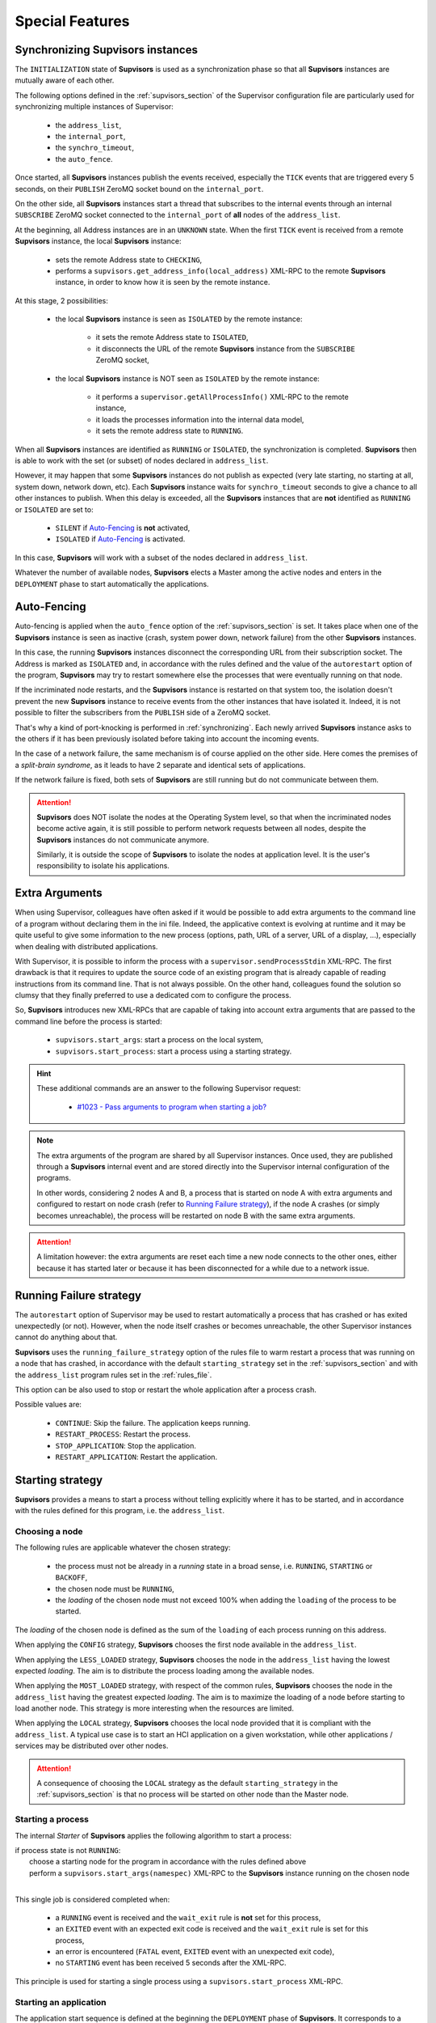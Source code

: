 Special Features
================

.. _synchronizing:

Synchronizing **Supvisors** instances
-------------------------------------

The ``INITIALIZATION`` state of **Supvisors** is used as a synchronization phase so that all **Supvisors** instances are mutually aware of each other.

The following options defined in the :ref:`supvisors_section` of the Supervisor configuration file are particularly
used for synchronizing multiple instances of Supervisor:

    * the ``address_list``,
    * the ``internal_port``,
    * the ``synchro_timeout``,
    * the ``auto_fence``.

Once started, all **Supvisors** instances publish the events received, especially the ``TICK`` events that are
triggered every 5 seconds, on their ``PUBLISH`` ZeroMQ socket bound on the ``internal_port``.

On the other side, all **Supvisors** instances start a thread that subscribes to the internal events
through an internal ``SUBSCRIBE`` ZeroMQ socket connected to the ``internal_port`` of **all** nodes of the ``address_list``.

At the beginning, all Address instances are in an ``UNKNOWN`` state.
When the first ``TICK`` event is received from a remote **Supvisors** instance, the local **Supvisors** instance:

    * sets the remote Address state to ``CHECKING``,
    * performs a ``supvisors.get_address_info(local_address)`` XML-RPC to the remote **Supvisors** instance, in order to know how it is seen by the remote instance.

At this stage, 2 possibilities:

    * the local **Supvisors** instance is seen as ``ISOLATED`` by the remote instance:

        + it sets the remote Address state to ``ISOLATED``,
        + it disconnects the URL of the remote **Supvisors** instance from the ``SUBSCRIBE`` ZeroMQ socket,

    * the local **Supvisors** instance is NOT seen as ``ISOLATED`` by the remote instance:

        + it performs a ``supervisor.getAllProcessInfo()`` XML-RPC to the remote instance,
        + it loads the processes information into the internal data model,
        + it sets the remote address state to ``RUNNING``.

When all **Supvisors** instances are identified as ``RUNNING`` or ``ISOLATED``, the synchronization is completed.
**Supvisors** then is able to work with the set (or subset) of nodes declared in ``address_list``.

However, it may happen that some **Supvisors** instances do not publish as expected (very late starting,
no starting at all, system down, network down, etc). Each **Supvisors** instance waits for ``synchro_timeout``
seconds to give a chance to all other instances to publish. When this delay is exceeded, all the **Supvisors**
instances that are **not** identified as ``RUNNING`` or ``ISOLATED`` are set to:

    * ``SILENT`` if `Auto-Fencing`_ is **not** activated,
    * ``ISOLATED`` if `Auto-Fencing`_ is activated.

In this case, **Supvisors** will work with a subset of the nodes declared in ``address_list``.

Whatever the number of available nodes, **Supvisors** elects a Master among the active nodes
and enters in the ``DEPLOYMENT`` phase to start automatically the applications.


.. _auto_fencing:

Auto-Fencing
------------

Auto-fencing is applied when the ``auto_fence`` option of the :ref:`supvisors_section` is set.
It takes place when one of the **Supvisors** instance is seen as inactive (crash, system power down, network failure)
from the other **Supvisors** instances.

In this case, the running **Supvisors** instances disconnect the corresponding URL from their subscription socket.
The Address is marked as ``ISOLATED`` and, in accordance with the rules defined and the value of the ``autorestart``
option of the program, **Supvisors** may try to restart somewhere else the processes that were eventually running
on that node.

If the incriminated node restarts, and the **Supvisors** instance is restarted on that system too, the isolation
doesn't prevent the new **Supvisors** instance to receive events from the other instances that have isolated it.
Indeed, it is not possible to filter the subscribers from the ``PUBLISH`` side of a ZeroMQ socket.

That's why a kind of port-knocking is performed in :ref:`synchronizing`.
Each newly arrived **Supvisors** instance asks to the others if it has been previously isolated before taking
into account the incoming events.

In the case of a network failure, the same mechanism is of course applied on the other side.
Here comes the premises of a *split-brain syndrome*, as it leads to have 2 separate and identical sets of applications.

If the network failure is fixed, both sets of **Supvisors** are still running but do not communicate between them.

.. attention::

    **Supvisors** does NOT isolate the nodes at the Operating System level, so that when the incriminated nodes
    become active again, it is still possible to perform network requests between all nodes, despite the
    **Supvisors** instances do not communicate anymore.

    Similarly, it is outside the scope of **Supvisors** to isolate the nodes at application level.
    It is the user's responsibility to isolate his applications.


.. _extra_arguments:

Extra Arguments
----------------

When using Supervisor, colleagues have often asked if it would be possible to add extra arguments to the command
line of a program without declaring them in the ini file. Indeed, the applicative context is evolving at runtime and it may
be quite useful to give some information to the new process (options, path, URL of a server, URL of a display, ...),
especially when dealing with distributed applications.

With Supervisor, it is possible to inform the process with a ``supervisor.sendProcessStdin`` XML-RPC.
The first drawback is that it requires to update the source code of an existing program that is already capable of
reading instructions from its command line. That is not always possible.
On the other hand, colleagues found the solution so clumsy that they finally preferred to use a dedicated com to configure the process.

So, **Supvisors** introduces new XML-RPCs that are capable of taking into account extra arguments that are passed
to the command line before the process is started:

   * ``supvisors.start_args``: start a process on the local system,
   * ``supvisors.start_process``: start a process using a starting strategy.

.. hint::

    These additional commands are an answer to the following Supervisor request:

        * `#1023 - Pass arguments to program when starting a job? <https://github.com/Supervisor/supervisor/issues/1023>`_

.. note::

    The extra arguments of the program are shared by all Supervisor instances.
    Once used, they are published through a **Supvisors** internal event and are stored directly into the Supervisor
    internal configuration of the programs.

    In other words, considering 2 nodes A and B, a process that is started on node A with extra arguments and
    configured to restart on node crash (refer to `Running Failure strategy`_), if the node A crashes (or simply
    becomes unreachable), the process will be restarted on node B with the same extra arguments.

.. attention::

    A limitation however: the extra arguments are reset each time a new node connects to the other ones,
    either because it has started later or because it has been disconnected for a while due to a network issue.


.. _running_failure_strategy:

Running Failure strategy
------------------------

The ``autorestart`` option of Supervisor may be used to restart automatically a process that has crashed or has exited unexpectedly (or not).
However, when the node itself crashes or becomes unreachable, the other Supervisor instances cannot do anything about that.

**Supvisors** uses the ``running_failure_strategy`` option of the rules file to warm restart a process that was
running on a node that has crashed, in accordance with the default ``starting_strategy`` set in the
:ref:`supvisors_section` and with the ``address_list`` program rules set in the :ref:`rules_file`.

This option can be also used to stop or restart the whole application after a process crash.

Possible values are:

    * ``CONTINUE``: Skip the failure. The application keeps running.
    * ``RESTART_PROCESS``: Restart the process.
    * ``STOP_APPLICATION``: Stop the application.
    * ``RESTART_APPLICATION``: Restart the application.


.. _starting_strategy:

Starting strategy
-----------------

**Supvisors** provides a means to start a process without telling explicitly where it has to be started,
and in accordance with the rules defined for this program, i.e. the ``address_list``.


Choosing a node
~~~~~~~~~~~~~~~

The following rules are applicable whatever the chosen strategy:

    * the process must not be already in a *running* state in a broad sense, i.e. ``RUNNING``, ``STARTING`` or ``BACKOFF``,
    * the chosen node must be ``RUNNING``,
    * the *loading* of the chosen node must not exceed 100% when adding the ``loading`` of the process to be started.

The *loading* of the chosen node is defined as the sum of the ``loading`` of each process running on this address.

When applying the ``CONFIG`` strategy, **Supvisors** chooses the first node available in the ``address_list``.

When applying the ``LESS_LOADED`` strategy, **Supvisors** chooses the node in the ``address_list`` having the lowest expected *loading*.
The aim is to distribute the process loading among the available nodes.

When applying the ``MOST_LOADED`` strategy, with respect of the common rules, **Supvisors** chooses the node in
the ``address_list`` having the greatest expected *loading*.
The aim is to maximize the loading of a node before starting to load another node.
This strategy is more interesting when the resources are limited.

When applying the ``LOCAL`` strategy, **Supvisors** chooses the local node provided that it is compliant with the ``address_list``.
A typical use case is to start an HCI application on a given workstation, while other applications / services may be distributed
over other nodes.

.. attention::

    A consequence of choosing the ``LOCAL`` strategy as the default ``starting_strategy`` in the :ref:`supvisors_section`
    is that no process will be started on other node than the Master node.


Starting a process
~~~~~~~~~~~~~~~~~~

The internal *Starter* of **Supvisors** applies the following algorithm to start a process:

| if process state is not ``RUNNING``:
|     choose a starting node for the program in accordance with the rules defined above
|     perform a ``supvisors.start_args(namespec)`` XML-RPC to the **Supvisors** instance running on the chosen node
|

This single job is considered completed when:

    * a ``RUNNING`` event is received and the ``wait_exit`` rule is **not** set for this process,
    * an ``EXITED`` event with an expected exit code is received and the ``wait_exit`` rule is set for this process,
    * an error is encountered (``FATAL`` event, ``EXITED`` event with an unexpected exit code),
    * no ``STARTING`` event has been received 5 seconds after the XML-RPC.

This principle is used for starting a single process using a ``supvisors.start_process`` XML-RPC.


Starting an application
~~~~~~~~~~~~~~~~~~~~~~~

The application start sequence is defined at the beginning the ``DEPLOYMENT`` phase of **Supvisors**.
It corresponds to a dictionary where:

    * the keys correspond to the list of ``start_sequence`` values defined in the program rules of the application,
    * the value associated to a key is the list of programs having this key as ``start_sequence``.

.. hint::

    The logic applied here is an answer to the following Supervisor unresolved issues:

        * `#122 - supervisord Starts All Processes at the Same Time <https://github.com/Supervisor/supervisor/issues/122>`_
        * `#456 - Add the ability to set different "restart policies" on process workers <https://github.com/Supervisor/supervisor/issues/456>`_

.. note::

    The programs having a ``start_sequence`` lower or equal to 0 are not considered, as they are not meant to be autostarted.

The internal *Starter* of **Supvisors** applies the following algorithm to start an application:

| while application start sequence is not empty:
|     pop the process list having the lower (strictly positive) ``start_sequence``
|
|     for each process in process list:
|         apply `Starting a process`_
|
|     wait for the jobs to complete
|

This principle is used for starting a single application using a ``supvisors.start_application`` XML-RPC.


Starting all applications
~~~~~~~~~~~~~~~~~~~~~~~~~

When entering the ``DEPLOYMENT`` state, each **Supvisors** instance evaluates the global start sequence using
the ``start_sequence`` rule configured for the applications and processes.

The global start sequence corresponds to a dictionary where:

    * the keys correspond to the list of ``start_sequence`` values defined in the application rules,
    * the value associated to a key is the list of application start sequences whose applications have this key as ``start_sequence``.

The **Supvisors** Master instance uses the global start sequence to start the applications in the defined order.
The following pseudo-code explains the algorithm used:

| while global start sequence is not empty:
|     pop the application start sequences having the lower (strictly positive) ``start_sequence``
|
|     while application start sequences are not empty:
|
|         for each sequence in application start sequences:
|             pop the process list having the lower (strictly positive) ``start_sequence``
|
|             for each process in process list:
|                 apply `Starting a process`_
|
|         wait for the jobs to complete
|

.. note::

    The applications having a ``start_sequence`` lower or equal to 0 are not considered, as they are not meant to be autostarted.


.. _stopping_strategy:

Stopping strategy
-----------------

**Supvisors** provides a means to stop a process without telling explicitly where it is running.


Stopping a process
~~~~~~~~~~~~~~~~~~

The internal *Stopper* of **Supvisors** applies the following algorithm to stop a process:

| if process state is ``RUNNING``:
|     perform a ``supervisor.stopProcess(namespec)`` XML-RPC to the Supervisor instance where the process is running
|

This single job is considered completed when:

    * a ``STOPPED`` event is received for this process,
    * an error is encountered (``FATAL`` event, ``EXITED`` event whatever the exit code),
    * no ``STOPPING`` event has been received 5 seconds after the XML-RPC.

This principle is used for stopping a single process using a ``supvisors.stop_process`` XML-RPC.


Stopping an application
~~~~~~~~~~~~~~~~~~~~~~~

The application stop sequence is defined at the beginning the ``DEPLOYMENT`` phase of **Supvisors**.
It corresponds to a dictionary where:

    * the keys correspond to the list of ``stop_sequence`` values defined in the program rules of the application,
    * the value associated to a key is the list of programs having this key as ``stop_sequence``.

.. hint::

    The logic applied here is an answer to the following Supervisor unresolved issue:

        * `#520 - allow a program to wait for another to stop before being stopped? <https://github.com/Supervisor/supervisor/issues/520>`_

The internal *Stopper* of **Supvisors** applies the following algorithm to stop an application:

| while application stop sequence is not empty:
|     pop the process list having the lower ``stop_sequence``
|
|     for each process in process list:
|         apply `Stopping a process`_
|
|     wait for the jobs to complete
|

This principle is used for stopping a single application using a ``supvisors.stop_application`` XML-RPC.


Stopping all applications
~~~~~~~~~~~~~~~~~~~~~~~~~

The applications are stopped when **Supvisors** is requested to restart or shut down.

When entering the ``DEPLOYMENT`` state, each **Supvisors** instance evaluates also the global stop sequence
using the ``stop_sequence`` rule configured for the applications and processes.

The global stop sequence corresponds to a dictionary where:

    * the keys correspond to the list of ``stop_sequence`` values defined in the application rules,
    * the value associated to a key is the list of application stop sequences whose applications have this key as ``stop_sequence``.

Upon reception of the ``supvisors.restart`` or ``supvisors.shutdown``, the **Supvisors** instance uses
the global stop sequence to stop all the running applications in the defined order.
The following pseudo-code explains the algorithm used:

| while global stop sequence is not empty:
|     pop the application stop sequences having the lower ``stop_sequence``
|
|     while application stop sequences are not empty:
|
|         for each sequence in application stop sequences:
|             pop the process list having the lower ``stop_sequence``
|
|             for each process in process list:
|                 apply `Stopping a process`_
|
|         wait for the jobs to complete
|


.. _conciliation:

Conciliation
------------

**Supvisors** is designed so that there should be only one instance of the same program running on a set of systems,
although all of them may have the capability to start it.

Nevertheless, it is still likely to happen in a few cases:

    * using a request to Supervisor itself (through web ui, supervisorctl, XML-RPC),
    * upon a network failure.

.. attention::

    In the case of a network failure, as described in :ref:`auto_fencing`, and if the ``auto_fence`` option is not set,
    the Address is set to ``SILENT`` instead of ``ISOLATED`` and its URL is not disconnected from the subscriber socket.

    When the network failure is fixed, **Supvisors** has likely to deal with a duplicated list of applications and processes.

When such a conflict is detected, **Supvisors** enters a ``CONCILIATION`` phase.
Depending on the ``conciliation_strategy`` option set in the :ref:`supvisors_section`, it applies a strategy to be rid of all duplicates:

``SENICIDE``

    When applying the ``SENICIDE`` strategy, **Supvisors** keeps the youngest process, i.e. the process
    that has been started the most recently, and stops all the others.

``INFANTICIDE``

    When applying the ``INFANTICIDE`` strategy, **Supvisors** keeps the oldest process and stops all the others.

``USER``

    That's the easy one. When applying the ``USER`` strategy, **Supvisors** just waits for an user application
    to solve the conflicts using Web UI, :command:`supervisorctl`, XML-RPC, process signals, or any other solution.

``STOP``

    When applying the ``STOP`` strategy, **Supvisors** stops all conflicting processes, which may lead
    the corresponding applications to a degraded state.

``RESTART``

    When applying the ``RESTART`` strategy, **Supvisors** stops all conflicting processes and restarts a new one.

``RUNNING_FAILURE``

    When applying the ``RUNNING_FAILURE`` strategy, **Supvisors** stops all conflicting processes and deals
    with the conflict as it would deal with a running failure, depending on the strategy defined for the process.
    So, after the conflicting processes are all stopped, **Supvisors** may restart the process, stop the application,
    restart the application or do nothing at all.

**Supvisors** leaves the ``CONCILIATION`` state when all conflicts are conciliated.
